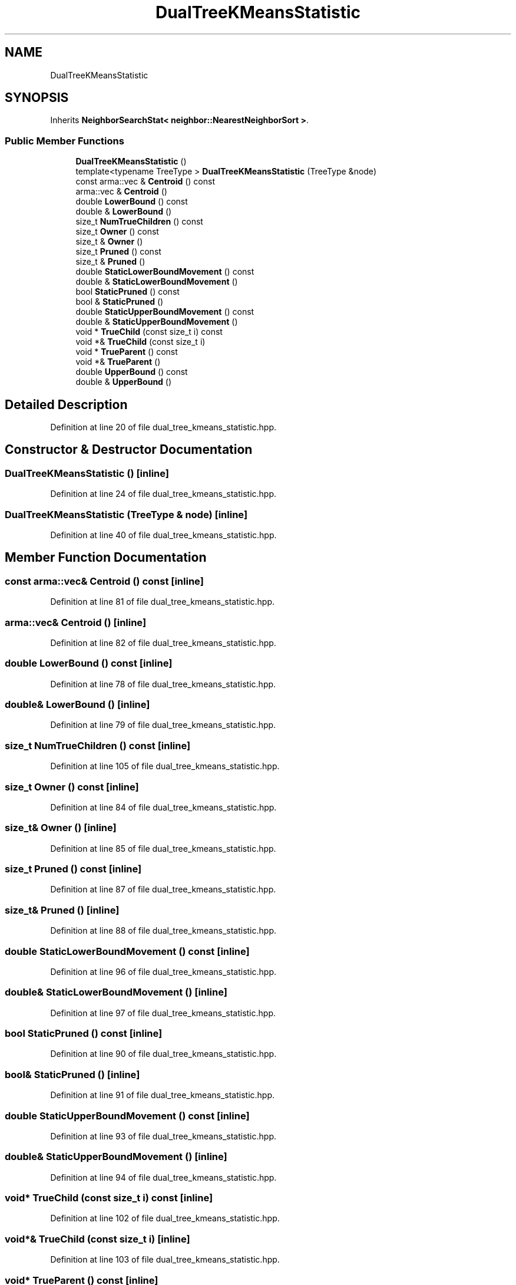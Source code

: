 .TH "DualTreeKMeansStatistic" 3 "Sun Aug 22 2021" "Version 3.4.2" "mlpack" \" -*- nroff -*-
.ad l
.nh
.SH NAME
DualTreeKMeansStatistic
.SH SYNOPSIS
.br
.PP
.PP
Inherits \fBNeighborSearchStat< neighbor::NearestNeighborSort >\fP\&.
.SS "Public Member Functions"

.in +1c
.ti -1c
.RI "\fBDualTreeKMeansStatistic\fP ()"
.br
.ti -1c
.RI "template<typename TreeType > \fBDualTreeKMeansStatistic\fP (TreeType &node)"
.br
.ti -1c
.RI "const arma::vec & \fBCentroid\fP () const"
.br
.ti -1c
.RI "arma::vec & \fBCentroid\fP ()"
.br
.ti -1c
.RI "double \fBLowerBound\fP () const"
.br
.ti -1c
.RI "double & \fBLowerBound\fP ()"
.br
.ti -1c
.RI "size_t \fBNumTrueChildren\fP () const"
.br
.ti -1c
.RI "size_t \fBOwner\fP () const"
.br
.ti -1c
.RI "size_t & \fBOwner\fP ()"
.br
.ti -1c
.RI "size_t \fBPruned\fP () const"
.br
.ti -1c
.RI "size_t & \fBPruned\fP ()"
.br
.ti -1c
.RI "double \fBStaticLowerBoundMovement\fP () const"
.br
.ti -1c
.RI "double & \fBStaticLowerBoundMovement\fP ()"
.br
.ti -1c
.RI "bool \fBStaticPruned\fP () const"
.br
.ti -1c
.RI "bool & \fBStaticPruned\fP ()"
.br
.ti -1c
.RI "double \fBStaticUpperBoundMovement\fP () const"
.br
.ti -1c
.RI "double & \fBStaticUpperBoundMovement\fP ()"
.br
.ti -1c
.RI "void * \fBTrueChild\fP (const size_t i) const"
.br
.ti -1c
.RI "void *& \fBTrueChild\fP (const size_t i)"
.br
.ti -1c
.RI "void * \fBTrueParent\fP () const"
.br
.ti -1c
.RI "void *& \fBTrueParent\fP ()"
.br
.ti -1c
.RI "double \fBUpperBound\fP () const"
.br
.ti -1c
.RI "double & \fBUpperBound\fP ()"
.br
.in -1c
.SH "Detailed Description"
.PP 
Definition at line 20 of file dual_tree_kmeans_statistic\&.hpp\&.
.SH "Constructor & Destructor Documentation"
.PP 
.SS "\fBDualTreeKMeansStatistic\fP ()\fC [inline]\fP"

.PP
Definition at line 24 of file dual_tree_kmeans_statistic\&.hpp\&.
.SS "\fBDualTreeKMeansStatistic\fP (TreeType & node)\fC [inline]\fP"

.PP
Definition at line 40 of file dual_tree_kmeans_statistic\&.hpp\&.
.SH "Member Function Documentation"
.PP 
.SS "const arma::vec& Centroid () const\fC [inline]\fP"

.PP
Definition at line 81 of file dual_tree_kmeans_statistic\&.hpp\&.
.SS "arma::vec& Centroid ()\fC [inline]\fP"

.PP
Definition at line 82 of file dual_tree_kmeans_statistic\&.hpp\&.
.SS "double LowerBound () const\fC [inline]\fP"

.PP
Definition at line 78 of file dual_tree_kmeans_statistic\&.hpp\&.
.SS "double& LowerBound ()\fC [inline]\fP"

.PP
Definition at line 79 of file dual_tree_kmeans_statistic\&.hpp\&.
.SS "size_t NumTrueChildren () const\fC [inline]\fP"

.PP
Definition at line 105 of file dual_tree_kmeans_statistic\&.hpp\&.
.SS "size_t Owner () const\fC [inline]\fP"

.PP
Definition at line 84 of file dual_tree_kmeans_statistic\&.hpp\&.
.SS "size_t& Owner ()\fC [inline]\fP"

.PP
Definition at line 85 of file dual_tree_kmeans_statistic\&.hpp\&.
.SS "size_t Pruned () const\fC [inline]\fP"

.PP
Definition at line 87 of file dual_tree_kmeans_statistic\&.hpp\&.
.SS "size_t& Pruned ()\fC [inline]\fP"

.PP
Definition at line 88 of file dual_tree_kmeans_statistic\&.hpp\&.
.SS "double StaticLowerBoundMovement () const\fC [inline]\fP"

.PP
Definition at line 96 of file dual_tree_kmeans_statistic\&.hpp\&.
.SS "double& StaticLowerBoundMovement ()\fC [inline]\fP"

.PP
Definition at line 97 of file dual_tree_kmeans_statistic\&.hpp\&.
.SS "bool StaticPruned () const\fC [inline]\fP"

.PP
Definition at line 90 of file dual_tree_kmeans_statistic\&.hpp\&.
.SS "bool& StaticPruned ()\fC [inline]\fP"

.PP
Definition at line 91 of file dual_tree_kmeans_statistic\&.hpp\&.
.SS "double StaticUpperBoundMovement () const\fC [inline]\fP"

.PP
Definition at line 93 of file dual_tree_kmeans_statistic\&.hpp\&.
.SS "double& StaticUpperBoundMovement ()\fC [inline]\fP"

.PP
Definition at line 94 of file dual_tree_kmeans_statistic\&.hpp\&.
.SS "void* TrueChild (const size_t i) const\fC [inline]\fP"

.PP
Definition at line 102 of file dual_tree_kmeans_statistic\&.hpp\&.
.SS "void*& TrueChild (const size_t i)\fC [inline]\fP"

.PP
Definition at line 103 of file dual_tree_kmeans_statistic\&.hpp\&.
.SS "void* TrueParent () const\fC [inline]\fP"

.PP
Definition at line 99 of file dual_tree_kmeans_statistic\&.hpp\&.
.SS "void*& TrueParent ()\fC [inline]\fP"

.PP
Definition at line 100 of file dual_tree_kmeans_statistic\&.hpp\&.
.SS "double UpperBound () const\fC [inline]\fP"

.PP
Definition at line 75 of file dual_tree_kmeans_statistic\&.hpp\&.
.SS "double& UpperBound ()\fC [inline]\fP"

.PP
Definition at line 76 of file dual_tree_kmeans_statistic\&.hpp\&.

.SH "Author"
.PP 
Generated automatically by Doxygen for mlpack from the source code\&.
